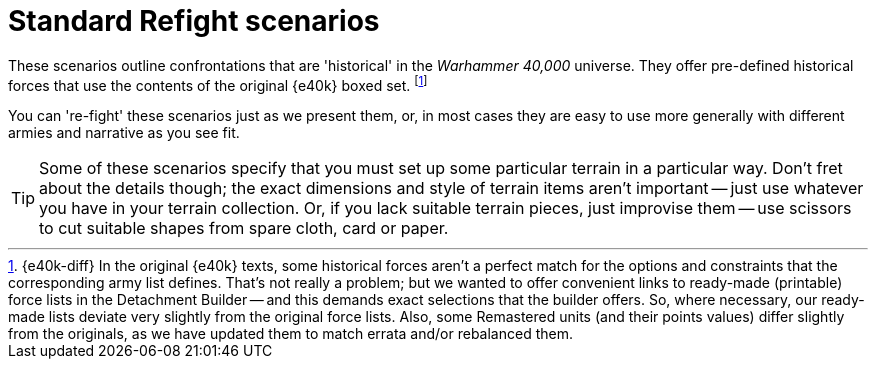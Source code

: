 = Standard Refight scenarios

These scenarios outline confrontations that are 'historical' in the _Warhammer 40,000_ universe.
They offer pre-defined historical forces that use the contents of the original {e40k} boxed set.
footnote:inaccurate[{e40k-diff}
In the original {e40k} texts, some historical forces aren't a perfect match for the options and constraints that the corresponding army list defines.
That's not really a problem; but we wanted to offer convenient links to ready-made (printable) force lists in the Detachment Builder -- and this demands exact selections that the builder offers.
So, where necessary, our ready-made lists deviate very slightly from the original force lists.
Also, some Remastered units (and their points values) differ slightly from the originals, as we have updated them to match errata and/or rebalanced them.
]

You can 're-fight' these scenarios just as we present them, or, in most cases they are easy to use more generally with different armies and narrative as you see fit.

[TIP]
====
Some of these scenarios specify that you must set up some particular terrain in a particular way.
Don't fret about the details though; the exact dimensions and style of terrain items aren't important -- just use whatever you have in your terrain collection.
Or, if you lack suitable terrain pieces, just improvise them -- use scissors to cut suitable shapes from spare cloth, card or paper.
====